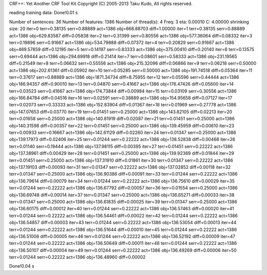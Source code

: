 CRF++: Yet Another CRF Tool Kit
Copyright (C) 2005-2013 Taku Kudo, All rights reserved.

reading training data: 
Done!0.01 s

Number of sentences: 36
Number of features:  1386
Number of thread(s): 4
Freq:                3
eta:                 0.00010
C:                   4.00000
shrinking size:      20
iter=0 terr=0.38135 serr=0.88889 act=1386 obj=668.88703 diff=1.00000
iter=1 terr=0.38135 serr=0.88889 act=1386 obj=629.83587 diff=0.05838
iter=2 terr=0.31399 serr=0.80556 act=1386 obj=577.36064 diff=0.08332
iter=3 terr=0.19896 serr=0.91667 act=1386 obj=534.79888 diff=0.07372
iter=4 terr=0.20829 serr=0.91667 act=1386 obj=469.57859 diff=0.12195
iter=5 terr=0.14197 serr=0.83333 act=1386 obj=375.00410 diff=0.20140
iter=6 terr=0.13575 serr=0.69444 act=1386 obj=294.69918 diff=0.21414
iter=7 terr=0.08601 serr=0.58333 act=1386 obj=231.19565 diff=0.21549
iter=8 terr=0.06632 serr=0.55556 act=1386 obj=215.32096 diff=0.06866
iter=9 terr=0.06218 serr=0.50000 act=1386 obj=202.61361 diff=0.05902
iter=10 terr=0.05285 serr=0.50000 act=1386 obj=191.74518 diff=0.05364
iter=11 terr=0.37617 serr=0.88889 act=1386 obj=1871.34734 diff=8.75955
iter=12 terr=0.05596 serr=0.44444 act=1386 obj=186.94357 diff=0.90010
iter=13 terr=0.04870 serr=0.41667 act=1386 obj=176.47426 diff=0.05600
iter=14 terr=0.03523 serr=0.41667 act=1386 obj=174.73844 diff=0.00984
iter=15 terr=0.03109 serr=0.30556 act=1386 obj=166.84784 diff=0.04516
iter=16 terr=0.02591 serr=0.38889 act=1386 obj=154.95658 diff=0.07127
iter=17 terr=0.02073 serr=0.33333 act=1386 obj=152.83904 diff=0.01367
iter=18 terr=0.01969 serr=0.27778 act=1386 obj=147.07653 diff=0.03770
iter=19 terr=0.01451 serr=0.25000 act=1386 obj=143.82105 diff=0.02213
iter=20 terr=0.01658 serr=0.25000 act=1386 obj=140.81919 diff=0.02087
iter=21 terr=0.01451 serr=0.25000 act=1386 obj=140.31598 diff=0.00357
iter=22 terr=0.01451 serr=0.25000 act=1386 obj=139.45959 diff=0.00610
iter=23 terr=0.00933 serr=0.16667 act=1386 obj=142.61129 diff=0.02260
iter=24 terr=0.01347 serr=0.25000 act=1386 obj=139.17973 diff=0.02406
iter=25 terr=0.01244 serr=0.22222 act=1386 obj=138.52838 diff=0.00468
iter=26 terr=0.01140 serr=0.19444 act=1386 obj=137.98115 diff=0.00395
iter=27 terr=0.01451 serr=0.22222 act=1386 obj=137.38961 diff=0.00429
iter=28 terr=0.01451 serr=0.25000 act=1386 obj=139.92369 diff=0.01844
iter=29 terr=0.01451 serr=0.25000 act=1386 obj=137.31910 diff=0.01861
iter=30 terr=0.01347 serr=0.22222 act=1386 obj=137.19103 diff=0.00093
iter=31 terr=0.01347 serr=0.22222 act=1386 obj=137.02852 diff=0.00118
iter=32 terr=0.01347 serr=0.25000 act=1386 obj=136.90386 diff=0.00091
iter=33 terr=0.01244 serr=0.22222 act=1386 obj=136.79614 diff=0.00079
iter=34 terr=0.01244 serr=0.22222 act=1386 obj=136.75610 diff=0.00029
iter=35 terr=0.01244 serr=0.22222 act=1386 obj=136.67792 diff=0.00057
iter=36 terr=0.01554 serr=0.25000 act=1386 obj=136.69748 diff=0.00014
iter=37 terr=0.01347 serr=0.25000 act=1386 obj=136.65271 diff=0.00033
iter=38 terr=0.01347 serr=0.25000 act=1386 obj=136.61835 diff=0.00025
iter=39 terr=0.01347 serr=0.25000 act=1386 obj=136.60175 diff=0.00012
iter=40 terr=0.01244 serr=0.22222 act=1386 obj=136.57463 diff=0.00020
iter=41 terr=0.01244 serr=0.22222 act=1386 obj=136.54461 diff=0.00022
iter=42 terr=0.01244 serr=0.22222 act=1386 obj=136.54857 diff=0.00003
iter=43 terr=0.01244 serr=0.22222 act=1386 obj=136.53054 diff=0.00013
iter=44 terr=0.01244 serr=0.22222 act=1386 obj=136.51644 diff=0.00010
iter=45 terr=0.01244 serr=0.22222 act=1386 obj=136.51006 diff=0.00005
iter=46 terr=0.01244 serr=0.22222 act=1386 obj=136.52192 diff=0.00009
iter=47 terr=0.01244 serr=0.22222 act=1386 obj=136.50649 diff=0.00011
iter=48 terr=0.01244 serr=0.22222 act=1386 obj=136.50107 diff=0.00004
iter=49 terr=0.01244 serr=0.22222 act=1386 obj=136.49269 diff=0.00006
iter=50 terr=0.01244 serr=0.22222 act=1386 obj=136.48960 diff=0.00002

Done!0.04 s

